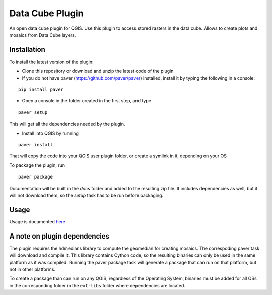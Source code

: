 Data Cube Plugin
==================

An open data cube plugin for QGIS.  Use this plugin to access stored rasters in the data cube.  
Allows to create plots and mosaics from Data Cube layers.

Installation
************

To install the latest version of the plugin:

- Clone this repository or download and unzip the latest code of the plugin

- If you do not have paver (https://github.com/paver/paver) installed, install it by typing the following in a console:

::

	pip install paver
	
- Open a console in the folder created in the first step, and type

::

	paver setup

This will get all the dependencies needed by the plugin.

- Install into QGIS by running

::

	paver install

That will copy the code into your QGIS user plugin folder, or create a symlink in it, depending on your OS

To package the plugin, run

::

	paver package

Documentation will be built in the `docs` folder and added to the resulting zip file. It includes dependencies as well, but it will not download them, so the `setup` task has to be run before packaging.

Usage
*****

Usage is documented `here <./docs/source/usage.rst>`_

A note on plugin dependencies
******************************

The plugin requires the hdmedians library to compute the geomedian for creating mosaics. The correspoding paver task will download and compile it. This library contains Cython code, so the resulting binaries can only be used in the same platform as it was compiled. Running the paver package task will generate a package that can run on that platform, but not in other platforms.

To create a package than can run on any QGIS, regardless of the Operating System, binaries must be added for all OSs in the corresponding folder in the ``ext-libs`` folder where dependencies are located.

